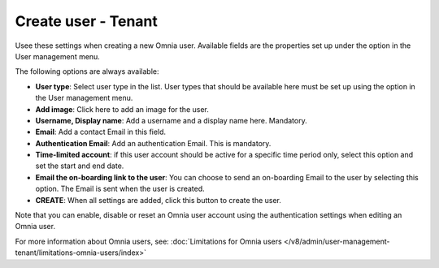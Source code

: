 Create user - Tenant
===================================

Usee these settings when creating a new Omnia user. Available fields are the properties set up under the option in the User management menu. 

The following options are always available:

+ **User type**: Select user type in the list. User types that should be available here must be set up using the option in the User management menu.
+ **Add image**: Click here to add an image for the user.
+ **Username, Display name**: Add a username and a display name here. Mandatory.
+ **Email**: Add a contact Email in this field.
+ **Authentication Email**: Add an authentication Email. This is mandatory. 
+ **Time-limited account**: if this user account should be active for a specific time period only, select this option and set the start and end date.
+ **Email the on-boarding link to the user**: You can choose to send an on-boarding Email to the user by selecting this option. The Email is sent when the user is created.
+ **CREATE**: When all settings are added, click this button to create the user.

Note that you can enable, disable or reset an Omnia user account using the authentication settings when editing an Omnia user.

For more information about Omnia users, see: :doc:`Limitations for Omnia users </v8/admin/user-management-tenant/limitations-omnia-users/index>`


